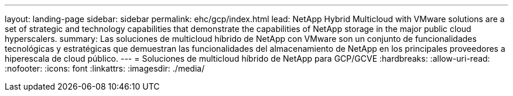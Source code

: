 ---
layout: landing-page 
sidebar: sidebar 
permalink: ehc/gcp/index.html 
lead: NetApp Hybrid Multicloud with VMware solutions are a set of strategic and technology capabilities that demonstrate the capabilities of NetApp storage in the major public cloud hyperscalers. 
summary: Las soluciones de multicloud híbrido de NetApp con VMware son un conjunto de funcionalidades tecnológicas y estratégicas que demuestran las funcionalidades del almacenamiento de NetApp en los principales proveedores a hiperescala de cloud público. 
---
= Soluciones de multicloud híbrido de NetApp para GCP/GCVE
:hardbreaks:
:allow-uri-read: 
:nofooter: 
:icons: font
:linkattrs: 
:imagesdir: ./media/


